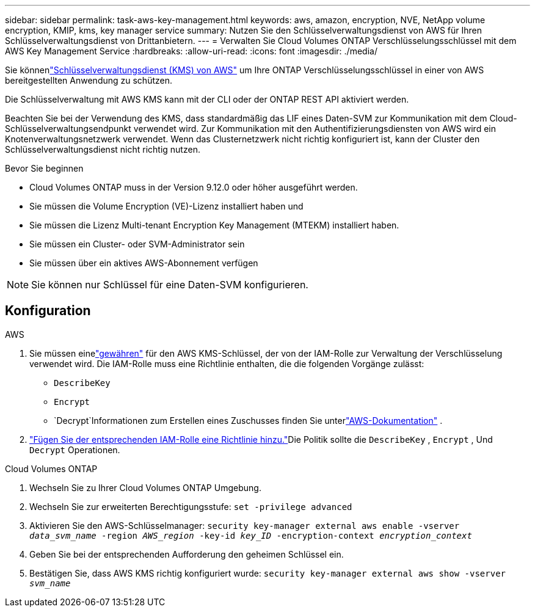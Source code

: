 ---
sidebar: sidebar 
permalink: task-aws-key-management.html 
keywords: aws, amazon, encryption, NVE, NetApp volume encryption, KMIP, kms, key manager service 
summary: Nutzen Sie den Schlüsselverwaltungsdienst von AWS für Ihren Schlüsselverwaltungsdienst von Drittanbietern. 
---
= Verwalten Sie Cloud Volumes ONTAP Verschlüsselungsschlüssel mit dem AWS Key Management Service
:hardbreaks:
:allow-uri-read: 
:icons: font
:imagesdir: ./media/


[role="lead"]
Sie könnenlink:https://docs.aws.amazon.com/kms/latest/developerguide/overview.html["Schlüsselverwaltungsdienst (KMS) von AWS"^] um Ihre ONTAP Verschlüsselungsschlüssel in einer von AWS bereitgestellten Anwendung zu schützen.

Die Schlüsselverwaltung mit AWS KMS kann mit der CLI oder der ONTAP REST API aktiviert werden.

Beachten Sie bei der Verwendung des KMS, dass standardmäßig das LIF eines Daten-SVM zur Kommunikation mit dem Cloud-Schlüsselverwaltungsendpunkt verwendet wird.  Zur Kommunikation mit den Authentifizierungsdiensten von AWS wird ein Knotenverwaltungsnetzwerk verwendet.  Wenn das Clusternetzwerk nicht richtig konfiguriert ist, kann der Cluster den Schlüsselverwaltungsdienst nicht richtig nutzen.

.Bevor Sie beginnen
* Cloud Volumes ONTAP muss in der Version 9.12.0 oder höher ausgeführt werden.
* Sie müssen die Volume Encryption (VE)-Lizenz installiert haben und
* Sie müssen die Lizenz Multi-tenant Encryption Key Management (MTEKM) installiert haben.
* Sie müssen ein Cluster- oder SVM-Administrator sein
* Sie müssen über ein aktives AWS-Abonnement verfügen



NOTE: Sie können nur Schlüssel für eine Daten-SVM konfigurieren.



== Konfiguration

.AWS
. Sie müssen einelink:https://docs.aws.amazon.com/kms/latest/developerguide/concepts.html#grant["gewähren"^] für den AWS KMS-Schlüssel, der von der IAM-Rolle zur Verwaltung der Verschlüsselung verwendet wird.  Die IAM-Rolle muss eine Richtlinie enthalten, die die folgenden Vorgänge zulässt:
+
** `DescribeKey`
** `Encrypt`
** `Decrypt`Informationen zum Erstellen eines Zuschusses finden Sie unterlink:https://docs.aws.amazon.com/kms/latest/developerguide/create-grant-overview.html["AWS-Dokumentation"^] .


. link:https://docs.aws.amazon.com/IAM/latest/UserGuide/access_policies_manage-attach-detach.html["Fügen Sie der entsprechenden IAM-Rolle eine Richtlinie hinzu."^]Die Politik sollte die `DescribeKey` , `Encrypt` , Und `Decrypt` Operationen.


.Cloud Volumes ONTAP
. Wechseln Sie zu Ihrer Cloud Volumes ONTAP Umgebung.
. Wechseln Sie zur erweiterten Berechtigungsstufe:
`set -privilege advanced`
. Aktivieren Sie den AWS-Schlüsselmanager:
`security key-manager external aws enable -vserver _data_svm_name_ -region _AWS_region_ -key-id _key_ID_ -encryption-context _encryption_context_`
. Geben Sie bei der entsprechenden Aufforderung den geheimen Schlüssel ein.
. Bestätigen Sie, dass AWS KMS richtig konfiguriert wurde:
`security key-manager external aws show -vserver _svm_name_`

